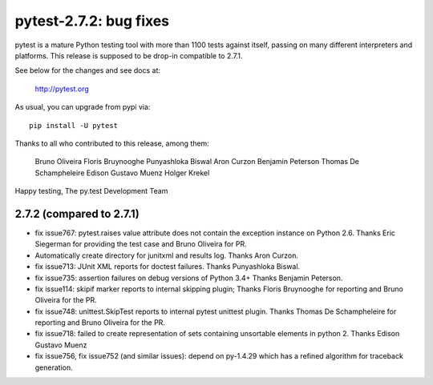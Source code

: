 pytest-2.7.2: bug fixes
=======================

pytest is a mature Python testing tool with more than 1100 tests
against itself, passing on many different interpreters and platforms.
This release is supposed to be drop-in compatible to 2.7.1.

See below for the changes and see docs at:

    http://pytest.org

As usual, you can upgrade from pypi via::

    pip install -U pytest

Thanks to all who contributed to this release, among them:

    Bruno Oliveira
    Floris Bruynooghe
    Punyashloka Biswal
    Aron Curzon
    Benjamin Peterson
    Thomas De Schampheleire
    Edison Gustavo Muenz
    Holger Krekel

Happy testing,
The py.test Development Team


2.7.2 (compared to 2.7.1)
-----------------------------

- fix issue767: pytest.raises value attribute does not contain the exception
  instance on Python 2.6. Thanks Eric Siegerman for providing the test
  case and Bruno Oliveira for PR.

- Automatically create directory for junitxml and results log.
  Thanks Aron Curzon.

- fix issue713: JUnit XML reports for doctest failures.
  Thanks Punyashloka Biswal.

- fix issue735: assertion failures on debug versions of Python 3.4+
  Thanks Benjamin Peterson.

- fix issue114: skipif marker reports to internal skipping plugin;
  Thanks Floris Bruynooghe for reporting and Bruno Oliveira for the PR.

- fix issue748: unittest.SkipTest reports to internal pytest unittest plugin.
  Thanks Thomas De Schampheleire for reporting and Bruno Oliveira for the PR.

- fix issue718: failed to create representation of sets containing unsortable
  elements in python 2. Thanks Edison Gustavo Muenz

- fix issue756, fix issue752 (and similar issues): depend on py-1.4.29
  which has a refined algorithm for traceback generation.
